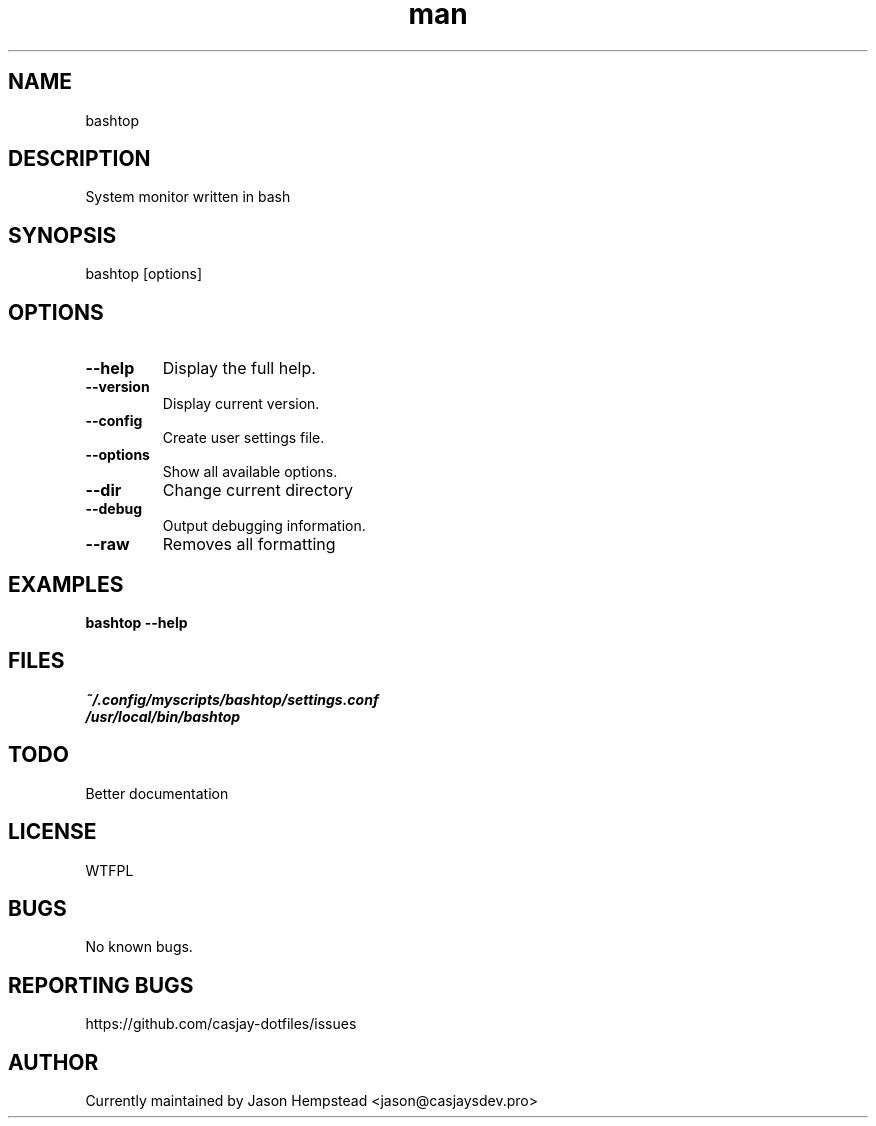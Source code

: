 .\" Manpage for bashtop
.TH man 1 "14 July 2022" "202207211059-git" "bashtop"

.SH NAME
bashtop

.SH DESCRIPTION
System monitor written in bash

.SH SYNOPSIS
bashtop [options]

.SH OPTIONS
.TP
.B \-\-help
Display the full help.
.TP
.B \-\-version
Display current version.
.TP
.B \-\-config
Create user settings file.
.TP
.B \-\-options
Show all available options.
.TP
.B \-\-dir
Change current directory
.TP
.B \-\-debug
Output debugging information.
.TP
.B \-\-raw
Removes all formatting

.SH EXAMPLES
.TP
.B bashtop \-\-help

.SH FILES
.TP
.I
~/.config/myscripts/bashtop/settings.conf
.TP
.I
/usr/local/bin/bashtop

.SH TODO
Better documentation

.SH LICENSE
WTFPL

.SH BUGS
No known bugs.

.SH REPORTING BUGS
https://github.com/casjay-dotfiles/issues

.SH AUTHOR
Currently maintained by Jason Hempstead <jason@casjaysdev.pro>
